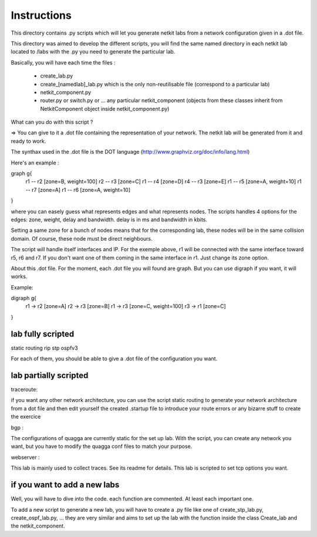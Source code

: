 ============
Instructions
============


This directory contains .py scripts which will let you generate netkit labs
from a network configuration given in a .dot file.

This directory was aimed to develop the different scripts, you will find the
same named directory in each netkit lab located to /labs with the .py you need
to generate the particular lab.

Basically, you will have each time the files : 

 - create_lab.py
 - create_[namedlab]_lab.py which is the only non-reutilisable file (correspond
   to a particular lab)
 - netkit_component.py
 - router.py or switch.py or ... any particular netkit_component (objects from
   these classes inherit from NetkitComponent object inside netkit_component.py)


What can you do with this script ? 

=> You can give to it a .dot file containing the representation of your
network. The netkit lab will be generated from it and ready to work.

The synthax used in the .dot file is the DOT language (http://www.graphviz.org/doc/info/lang.html)

Here's an example :

graph g{ 
  r1 -- r2 [zone=B, weight=100]
  r2 -- r3 [zone=C]
  r1 -- r4 [zone=D]
  r4 -- r3 [zone=E]
  r1 -- r5 [zone=A, weight=10]
  r1 -- r7 [zone=A]
  r1 -- r6 [zone=A, weight=10]
}

where you can easely guess what represents edges and what represents
nodes. The scripts handles 4 options for the edges: zone, weight, delay and
bandwidth. delay is in ms and bandwidth in kbits.

Setting a same zone for a bunch of nodes means that for the corresponding lab,
these nodes will be in the same collision domain. Of course, these node must be 
direct neighbours.

The script will handle itself interfaces and IP. For the exemple above, r1 will
be connected with the same interface toward r5, r6 and r7. If you don't want
one of them coming in the same interface in r1. Just change its zone option.

About this .dot file. For the moment, each .dot file you will found are graph.
But you can use digraph if you want, it will works.

Example:

digraph g{
  r1 -> r2 [zone=A]
  r2 -> r3 [zone=B]
  r1 -> r3 [zone=C, weight=100]
  r3 -> r1 [zone=C]
}

lab fully scripted
-------------------

static routing
rip
stp
ospfv3

For each of them, you should be able to give a .dot file of the configuration
you want.

lab partially scripted
-----------------------

traceroute:

if you want any other network architecture, you can use the script
static routing to generate your network architecture from a dot file and then edit yourself the
created .startup file to introduce your route errors or any bizarre stuff to
create the exercice

bgp :

The configurations of quagga are currently static for the set up lab. With the
script, you can create any network you want, but you have to modify the quagga
conf files to match your purpose.


webserver :

This lab is mainly used to collect traces. See its readme for details. This lab
is scripted to set tcp options you want.

if you want to add a new labs
----------------------------------------

Well, you will have to dive into the code. each function are commented. At
least each important one.

To add a new script to generate a new lab, you will have to create a .py file
like one of create_stp_lab.py, create_ospf_lab.py, ... they are very similar
and aims to set up the lab with the function inside the class Create_lab and
the netkit_component.



